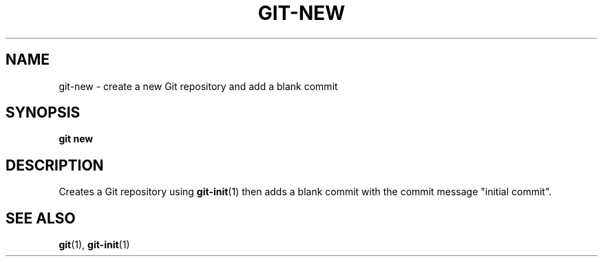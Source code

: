 .TH GIT-NEW 1 "January 2020" "Dotfiles" "Eth's Dotfiles Manual"
.SH NAME
git-new \- create a new Git repository and add a blank commit
.SH SYNOPSIS
.B git new
.SH DESCRIPTION
Creates a Git repository using
.BR git-init (1)
then adds a blank commit with the commit message "initial commit".
.SH SEE ALSO
.BR git (1),
.BR git-init (1)
